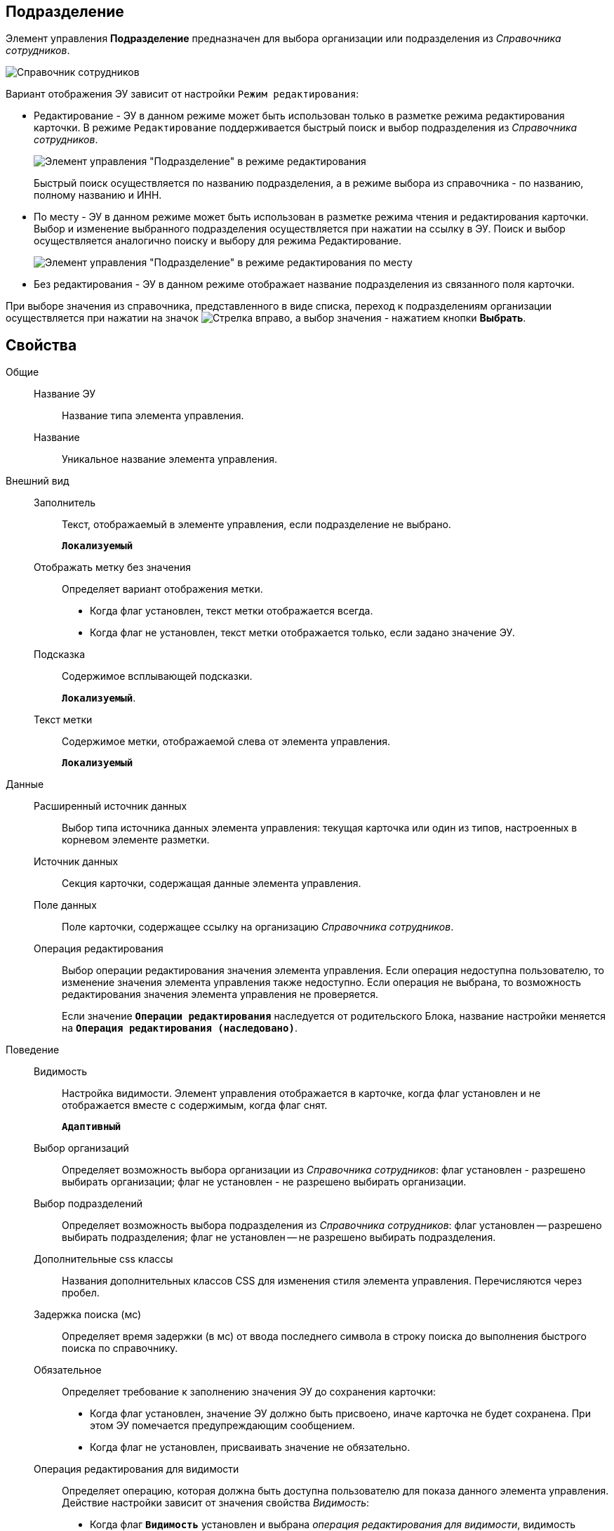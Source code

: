 
== Подразделение

Элемент управления *Подразделение* предназначен для выбора организации или подразделения из _Справочника сотрудников_.

image::ct_employees_opened_list_sample.png[Справочник сотрудников]

Вариант отображения ЭУ зависит от настройки `Режим     редактирования`:

* Редактирование - ЭУ в данном режиме может быть использован только в разметке режима редактирования карточки. В режиме `Редактирование` поддерживается быстрый поиск и выбор подразделения из _Справочника сотрудников_.
+
image::ct_department_editmode.png[Элемент управления "Подразделение" в режиме редактирования]
+
Быстрый поиск осуществляется по названию подразделения, а в режиме выбора из справочника - по названию, полному названию и ИНН.
* По месту - ЭУ в данном режиме может быть использован в разметке режима чтения и редактирования карточки. Выбор и изменение выбранного подразделения осуществляется при нажатии на ссылку в ЭУ. Поиск и выбор осуществляется аналогично поиску и выбору для режима Редактирование.
+
image::ct_department_placemode.png[Элемент управления "Подразделение" в режиме редактирования по месту]
* Без редактирования - ЭУ в данном режиме отображает название подразделения из связанного поля карточки.

При выборе значения из справочника, представленного в виде списка, переход к подразделениям организации осуществляется при нажатии на значок image:buttons/bt_reference_enter.png[Стрелка вправо], а выбор значения - нажатием кнопки *Выбрать*.

== Свойства

Общие::
Название ЭУ:::
Название типа элемента управления.
Название:::
Уникальное название элемента управления.
Внешний вид::
Заполнитель:::
Текст, отображаемый в элементе управления, если подразделение не выбрано.
+
`*Локализуемый*`
Отображать метку без значения:::
Определяет вариант отображения метки.
* Когда флаг установлен, текст метки отображается всегда.
* Когда флаг не установлен, текст метки отображается только, если задано значение ЭУ.
Подсказка:::
Содержимое всплывающей подсказки.
+
`*Локализуемый*`.
Текст метки:::
Содержимое метки, отображаемой слева от элемента управления.
+
`*Локализуемый*`
Данные::
Расширенный источник данных:::
Выбор типа источника данных элемента управления: текущая карточка или один из типов, настроенных в корневом элементе разметки.
Источник данных:::
Секция карточки, содержащая данные элемента управления.
Поле данных:::
Поле карточки, содержащее ссылку на организацию _Справочника сотрудников_.
Операция редактирования:::
Выбор операции редактирования значения элемента управления. Если операция недоступна пользователю, то изменение значения элемента управления также недоступно. Если операция не выбрана, то возможность редактирования значения элемента управления не проверяется.
+
Если значение `*Операции редактирования*` наследуется от родительского Блока, название настройки меняется на `*Операция редактирования (наследовано)*`.
Поведение::
Видимость:::
Настройка видимости. Элемент управления отображается в карточке, когда флаг установлен и не отображается вместе с содержимым, когда флаг снят.
+
`*Адаптивный*`
Выбор организаций:::
Определяет возможность выбора организации из _Справочника сотрудников_: флаг установлен - разрешено выбирать организации; флаг не установлен - не разрешено выбирать организации.
Выбор подразделений:::
Определяет возможность выбора подразделения из _Справочника сотрудников_: флаг установлен -- разрешено выбирать подразделения; флаг не установлен -- не разрешено выбирать подразделения.
Дополнительные css классы:::
Названия дополнительных классов CSS для изменения стиля элемента управления. Перечисляются через пробел.
Задержка поиска (мс):::
Определяет время задержки (в мс) от ввода последнего символа в строку поиска до выполнения быстрого поиска по справочнику.
Обязательное:::
Определяет требование к заполнению значения ЭУ до сохранения карточки:
* Когда флаг установлен, значение ЭУ должно быть присвоено, иначе карточка не будет сохранена. При этом ЭУ помечается предупреждающим сообщением.
* Когда флаг не установлен, присваивать значение не обязательно.
Операция редактирования для видимости:::
Определяет операцию, которая должна быть доступна пользователю для показа данного элемента управления. Действие настройки зависит от значения свойства _Видимость_:
+
* Когда флаг `*Видимость*` установлен и выбрана _операция редактирования для видимости_, видимость элемента определяется исходя из доступности пользователю выбранной операции редактирования.
* Когда флаг `*Видимость*` установлен, и _операция редактирования для видимости_ НЕ выбрана, ЭУ отображается всегда.
* Когда флаг `*Видимость*` НЕ установлен, ЭУ всегда скрыт.
Отключен:::
Когда флаг установлен, отключается возможность изменить значения элемента управления. Работает совместно со свойством `*Операция редактирования*`: если одно из свойств запрещает редактирования, редактирование будет запрещено.
+
`*Адаптивный*`
Переходить по TAB:::
Флаг определяет последовательность перехода по ЭУ карточки при нажатии кнопки kbd:[TAB]. Если флаг установлен, переход по kbd:[TAB] разрешён.
Режим редактирования:::
Определяет вариант отображения элемента управления и возможность изменения его значения:
+
* "По месту" -- значение изменяется в отдельном окне, которое открывается при щелчке мыши по элементу управления. Данный вариант подходит как для разметки режима редактирования, так и для разметки режима просмотра карточки.
* "Редактирование" -- значение изменяется непосредственно в элементе управления. Данный вариант может быть выбран в разметке режима редактирования и просмотра.
+
Если элемент с режимом "Редактирование" добавлен в разметку просмотра, необходимо самостоятельно обеспечить возможность сохранения его значения с использованием скриптов карточек.
* "Без редактирования" -- значение изменить нельзя.
Стандартный css класс:::
Название CSS класса, в котором определен стандартный стиль элемента управления.
События::
При наведении курсора:::
Вызывается при входе курсора мыши в область элемента управления.
При отведении курсора:::
Вызывается, когда курсор мыши покидает область элемента управления.
После смены данных:::
Вызывается после изменения содержимого элемента управления.
При щелчке:::
Вызывается при щелчке мыши по любой области элемента управления.
